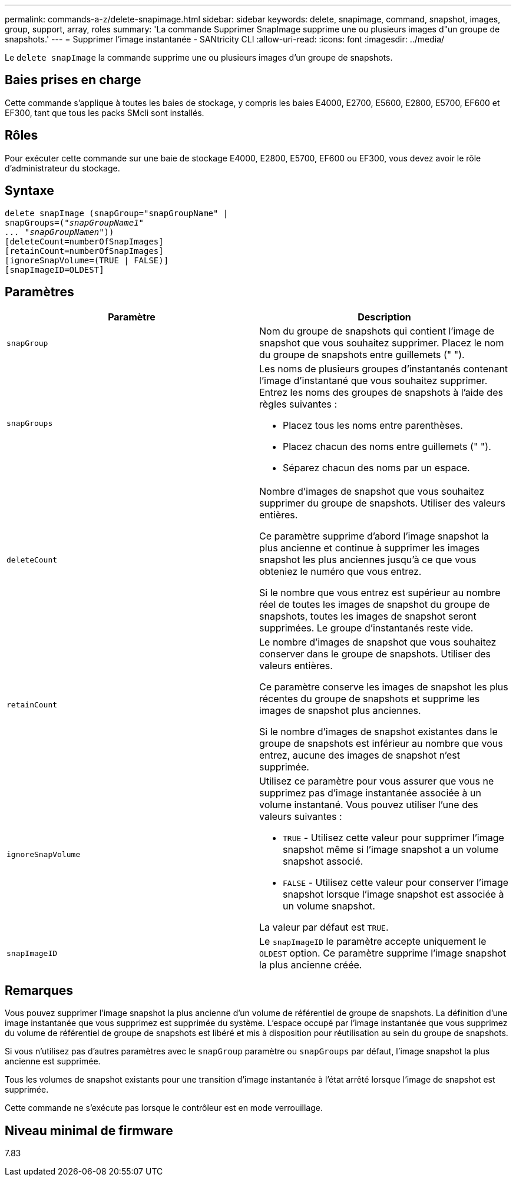 ---
permalink: commands-a-z/delete-snapimage.html 
sidebar: sidebar 
keywords: delete, snapimage, command, snapshot, images, group, support, array, roles 
summary: 'La commande Supprimer SnapImage supprime une ou plusieurs images d"un groupe de snapshots.' 
---
= Supprimer l'image instantanée - SANtricity CLI
:allow-uri-read: 
:icons: font
:imagesdir: ../media/


[role="lead"]
Le `delete snapImage` la commande supprime une ou plusieurs images d'un groupe de snapshots.



== Baies prises en charge

Cette commande s'applique à toutes les baies de stockage, y compris les baies E4000, E2700, E5600, E2800, E5700, EF600 et EF300, tant que tous les packs SMcli sont installés.



== Rôles

Pour exécuter cette commande sur une baie de stockage E4000, E2800, E5700, EF600 ou EF300, vous devez avoir le rôle d'administrateur du stockage.



== Syntaxe

[source, cli, subs="+macros"]
----
pass:quotes[delete snapImage (snapGroup="snapGroupName" |
snapGroups=("_snapGroupName1"
... "snapGroupNamen_"))]
[deleteCount=numberOfSnapImages]
[retainCount=numberOfSnapImages]
[ignoreSnapVolume=(TRUE | FALSE)]
[snapImageID=OLDEST]
----


== Paramètres

[cols="2*"]
|===
| Paramètre | Description 


 a| 
`snapGroup`
 a| 
Nom du groupe de snapshots qui contient l'image de snapshot que vous souhaitez supprimer. Placez le nom du groupe de snapshots entre guillemets (" ").



 a| 
`snapGroups`
 a| 
Les noms de plusieurs groupes d'instantanés contenant l'image d'instantané que vous souhaitez supprimer. Entrez les noms des groupes de snapshots à l'aide des règles suivantes :

* Placez tous les noms entre parenthèses.
* Placez chacun des noms entre guillemets (" ").
* Séparez chacun des noms par un espace.




 a| 
`deleteCount`
 a| 
Nombre d'images de snapshot que vous souhaitez supprimer du groupe de snapshots. Utiliser des valeurs entières.

Ce paramètre supprime d'abord l'image snapshot la plus ancienne et continue à supprimer les images snapshot les plus anciennes jusqu'à ce que vous obteniez le numéro que vous entrez.

Si le nombre que vous entrez est supérieur au nombre réel de toutes les images de snapshot du groupe de snapshots, toutes les images de snapshot seront supprimées. Le groupe d'instantanés reste vide.



 a| 
`retainCount`
 a| 
Le nombre d'images de snapshot que vous souhaitez conserver dans le groupe de snapshots. Utiliser des valeurs entières.

Ce paramètre conserve les images de snapshot les plus récentes du groupe de snapshots et supprime les images de snapshot plus anciennes.

Si le nombre d'images de snapshot existantes dans le groupe de snapshots est inférieur au nombre que vous entrez, aucune des images de snapshot n'est supprimée.



 a| 
`ignoreSnapVolume`
 a| 
Utilisez ce paramètre pour vous assurer que vous ne supprimez pas d'image instantanée associée à un volume instantané. Vous pouvez utiliser l'une des valeurs suivantes :

* `TRUE` - Utilisez cette valeur pour supprimer l'image snapshot même si l'image snapshot a un volume snapshot associé.
* `FALSE` - Utilisez cette valeur pour conserver l'image snapshot lorsque l'image snapshot est associée à un volume snapshot.


La valeur par défaut est `TRUE`.



 a| 
`snapImageID`
 a| 
Le `snapImageID` le paramètre accepte uniquement le `OLDEST` option. Ce paramètre supprime l'image snapshot la plus ancienne créée.

|===


== Remarques

Vous pouvez supprimer l'image snapshot la plus ancienne d'un volume de référentiel de groupe de snapshots. La définition d'une image instantanée que vous supprimez est supprimée du système. L'espace occupé par l'image instantanée que vous supprimez du volume de référentiel de groupe de snapshots est libéré et mis à disposition pour réutilisation au sein du groupe de snapshots.

Si vous n'utilisez pas d'autres paramètres avec le `snapGroup` paramètre ou `snapGroups` par défaut, l'image snapshot la plus ancienne est supprimée.

Tous les volumes de snapshot existants pour une transition d'image instantanée à l'état arrêté lorsque l'image de snapshot est supprimée.

Cette commande ne s'exécute pas lorsque le contrôleur est en mode verrouillage.



== Niveau minimal de firmware

7.83
